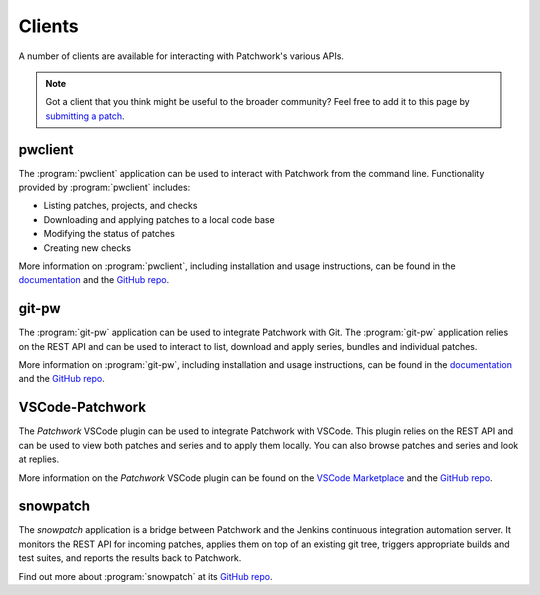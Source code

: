 Clients
=======

A number of clients are available for interacting with Patchwork's various
APIs.

.. note::

   Got a client that you think might be useful to the broader community? Feel
   free to add it to this page by `submitting a patch`__.

   __ https://patchwork.readthedocs.io/en/latest/development/contributing.html


pwclient
--------

.. versionchanged:: 2.2

   :program:`pwclient` was previously provided with Patchwork. It has been
   packaged as a separate application since Patchwork v2.2.0.

The :program:`pwclient` application can be used to interact with Patchwork from
the command line. Functionality provided by :program:`pwclient` includes:

- Listing patches, projects, and checks
- Downloading and applying patches to a local code base
- Modifying the status of patches
- Creating new checks

More information on :program:`pwclient`, including installation and usage
instructions, can be found in the `documentation`__ and the `GitHub repo`__.

__ https://pwclient.readthedocs.io/
__ https://github.com/getpatchwork/pwclient/


git-pw
------

The :program:`git-pw` application can be used to integrate Patchwork with Git.
The :program:`git-pw` application relies on the REST API and can be used to
interact to list, download and apply series, bundles and individual patches.

More information on :program:`git-pw`, including installation and usage
instructions, can be found in the `documentation`__ and the `GitHub repo`__.

__ https://git-pw.readthedocs.io/
__ https://github.com/getpatchwork/git-pw/


VSCode-Patchwork
----------------

The *Patchwork* VSCode plugin can be used to integrate Patchwork with VSCode.
This plugin relies on the REST API and can be used to view both patches and
series and to apply them locally. You can also browse patches and series and
look at replies.

More information on the *Patchwork* VSCode plugin can be found on the `VSCode
Marketplace`__ and the `GitHub repo`__.

__ https://marketplace.visualstudio.com/items?itemName=florent-revest.patchwork
__ https://github.com/FlorentRevest/vscode-patchwork


snowpatch
---------

The *snowpatch* application is a bridge between Patchwork and the Jenkins
continuous integration automation server. It monitors the REST API for incoming
patches, applies them on top of an existing git tree, triggers appropriate
builds and test suites, and reports the results back to Patchwork.

Find out more about :program:`snowpatch` at its `GitHub repo`__.

__ https://github.com/ruscur/snowpatch
